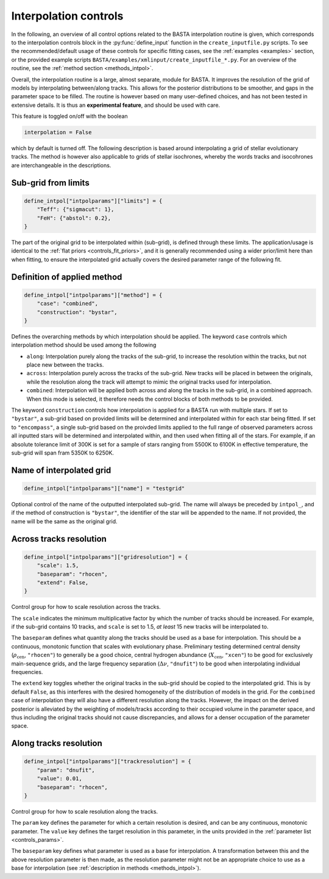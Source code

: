 .. _controls_intpol:

Interpolation controls
**********************

In the following, an overview of all control options related to the BASTA
interpolation routine is given, which corresponds to the interpolation controls
block in the :py:func:`define_input` function in the ``create_inputfile.py``
scripts. To see the recommended/default usage of these
controls for specific fitting cases, see the :ref:`examples <examples>` section, or the provided
example scripts ``BASTA/examples/xmlinput/create_inputfile_*.py``.
For an overview of the routine, see the :ref:`method section <methods_intpol>`.

Overall, the interpolation routine is a large, almost separate, module for BASTA.
It improves the resolution of the grid of models by interpolating between/along
tracks. This allows for the posterior distributions to be smoother, and gaps in
the parameter space to be filled. The routine is however based on many
user-defined choices, and has not been tested in extensive details. It is thus
an **experimental feature**, and should be used with care.

This feature is toggled on/off with the boolean

.. code-block:: python

    interpolation = False


which by default is turned off. The following description is based
around interpolating a grid of stellar evolutionary tracks. The
method is however also applicable to grids of stellar isochrones, whereby
the words tracks and isocohrones are interchangeable in the descriptions.


Sub-grid from limits
====================
.. code-block:: python

    define_intpol["intpolparams"]["limits"] = {
        "Teff": {"sigmacut": 1},
        "FeH": {"abstol": 0.2},
    }

The part of the original grid to be interpolated within (sub-grid),
is defined through these limits. The application/usage is identical to
the :ref:`flat priors <controls_fit_priors>`, and it is generally
recommended using a wider prior/limit here than when fitting, to ensure
the interpolated grid actually covers the desired parameter range of the
following fit.


Definition of applied method
============================
.. code-block:: python

    define_intpol["intpolparams"]["method"] = {
        "case": "combined",
        "construction": "bystar",
    }

Defines the overarching methods by which interpolation should be applied.
The keyword ``case`` controls which interpolation method should be used
among the following

* ``along``: Interpolation purely along the tracks of the sub-grid, to increase the resolution within the tracks, but not place new between the tracks.
* ``across``: Interpolation purely across the tracks of the sub-grid. New tracks will be placed in between the originals, while the resolution along the track will attempt to mimic the original tracks used for interpolation.
* ``combined``: Interpolation will be applied both across and along the tracks in the sub-grid, in a combined approach. When this mode is selected, it therefore needs the control blocks of both methods to be provided.

The keyword ``construction`` controls how interpolation is applied for a
BASTA run with multiple stars. If set to ``"bystar"``, a sub-grid based on
provided limits will be determined and interpolated within for each star
being fitted. If set to ``"encompass"``, a single sub-grid based on the
proivded limits applied to the full range of observed parameters across
all inputted stars will be determined and interpolated within, and then
used when fitting all of the stars. For example, if an absolute tolerance
limit of 300K is set for a sample of stars ranging from 5500K to 6100K in
effective temperature, the sub-grid will span fram 5350K to 6250K.

Name of interpolated grid
=========================

.. code-block:: python

    define_intpol["intpolparams"]["name"] = "testgrid"

Optional control of the name of the outputted interpolated sub-grid.
The name will always be preceded by ``intpol_``, and if the method of
construction is ``"bystar"``, the identifier of the star will be appended
to the name. If not provided, the name will be the same as the original
grid.

Across tracks resolution
========================

.. code-block:: python

    define_intpol["intpolparams"]["gridresolution"] = {
        "scale": 1.5,
        "baseparam": "rhocen",
        "extend": False,
    }

Control group for how to scale resolution across the tracks.

The ``scale`` indicates the minimum multiplicative factor by which the
number of tracks should be increased. For example, if the sub-grid
contains 10 tracks, and ``scale`` is set to 1.5, *at least* 15 new tracks
will be interpolated to.

The ``baseparam`` defines what quantity along the tracks should be used
as a base for interpolation. This should be a continuous, monotonic function
that scales with evolutionary phase. Preliminary testing determined central
density (:math:`\rho_{\text{cen}}`, ``"rhocen"``) to generally be a good choice,
central hydrogen abundance (:math:`X_{\text{cen}}`, ``"xcen"``) to be good for
exclusively main-sequence grids, and the large frequency separation (:math:`\Delta\nu`,
``"dnufit"``) to be good when interpolating individual frequencies.

The ``extend`` key toggles whether the original tracks in the sub-grid should be
copied to the interpolated grid. This is by default ``False``, as this interferes
with the desired homogeneity of the distribution of models in the grid. For the
``combined`` case of interpolation they will also have a different resolution along
the tracks. However, the impact on the derived posterior is alleviated by the
weighting of models/tracks according to their occupied volume in the parameter space,
and thus including the original tracks should not cause discrepancies, and allows
for a denser occupation of the parameter space.


Along tracks resolution
=======================
.. code-block:: python

    define_intpol["intpolparams"]["trackresolution"] = {
        "param": "dnufit",
        "value": 0.01,
        "baseparam": "rhocen",
    }

Control group for how to scale resolution along the tracks.

The ``param`` key defines the parameter for which a certain resolution is desired,
and can be any continuous, monotonic parameter. The ``value`` key defines the target
resolution in this parameter, in the units provided in the :ref:`parameter list <controls_params>`.

The ``baseparam`` key defines what parameter is used as a base for interpolation.
A transformation between this and the above resolution parameter is then made, as
the resolution parameter might not be an appropriate choice to use as a base for
interpolation (see :ref:`description in methods <methods_intpol>`).
